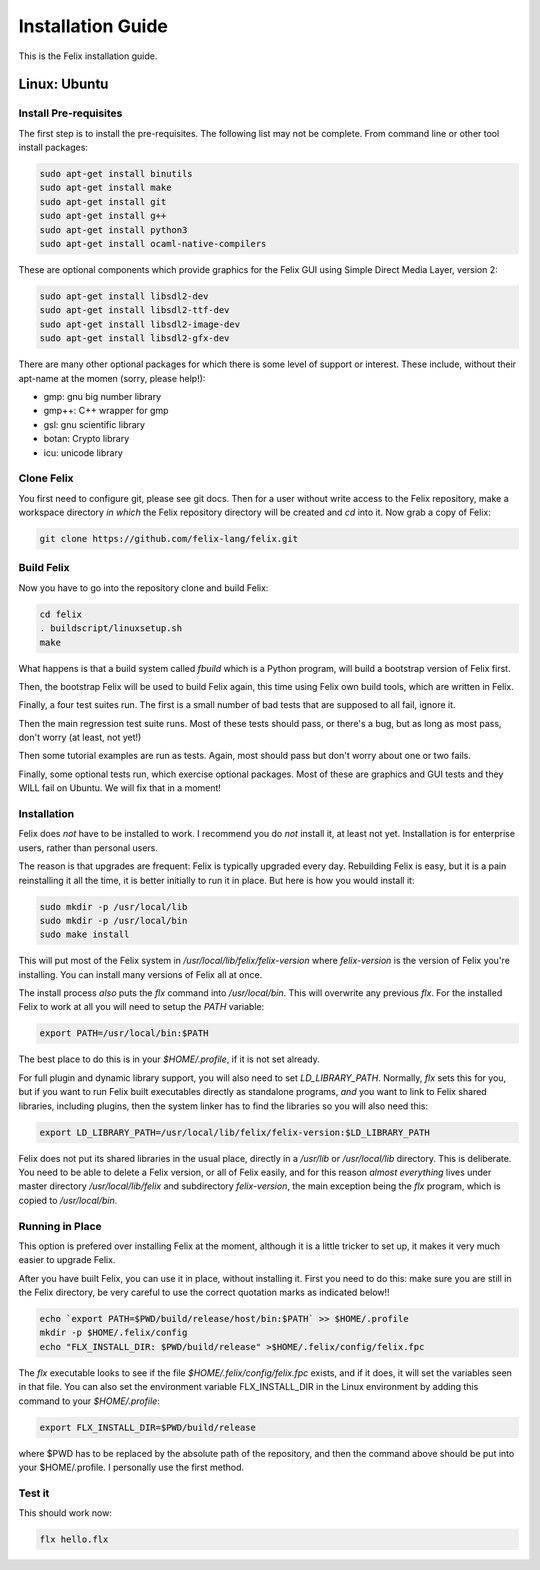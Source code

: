 ===================
Installation Guide
===================

This is the Felix installation guide.

Linux: Ubuntu
=============

Install Pre-requisites
----------------------

The first step is to install the pre-requisites.
The following list may not be complete. From 
command line or other tool install packages:

.. code-block:: bash

   sudo apt-get install binutils
   sudo apt-get install make
   sudo apt-get install git
   sudo apt-get install g++
   sudo apt-get install python3
   sudo apt-get install ocaml-native-compilers

These are optional components which provide graphics for
the Felix GUI using Simple Direct Media Layer, version 2:

.. code-block:: bash

   sudo apt-get install libsdl2-dev
   sudo apt-get install libsdl2-ttf-dev
   sudo apt-get install libsdl2-image-dev
   sudo apt-get install libsdl2-gfx-dev
 
There are many other optional packages for which there
is some level of support or interest. These include,
without their apt-name at the momen (sorry, please help!):

* gmp: gnu big number library
* gmp++: C++ wrapper for gmp
* gsl: gnu scientific library
* botan: Crypto library
* icu: unicode library

Clone Felix
-----------

You first need to configure git, please see git docs.
Then for a user without write access to the Felix repository,
make a workspace directory *in which* the Felix repository
directory will be created and `cd` into it. Now grab a copy of Felix:

.. code-block:: bash

    git clone https://github.com/felix-lang/felix.git


Build Felix
-----------

Now you have to go into the repository clone and build Felix:

.. code-block:: bash

    cd felix
    . buildscript/linuxsetup.sh
    make

What happens is that a build system called *fbuild* which is a Python
program, will build a bootstrap version of Felix first.

Then, the bootstrap Felix will be used to build Felix again,
this time using Felix own build tools, which are written
in Felix.

Finally, a four test suites run. The first is a small number
of bad tests that are supposed to all fail, ignore it.

Then the main regression test suite runs. Most of these tests
should pass, or there's a bug, but as long as most pass, don't
worry (at least, not yet!)

Then some tutorial examples are run as tests. Again, most
should pass but don't worry about one or two fails.

Finally, some optional tests run, which exercise optional
packages. Most of these are graphics and GUI tests and
they WILL fail on Ubuntu. We will fix that in a moment!

Installation
------------

Felix does *not* have to be installed to work.
I recommend you do *not* install it, at least not yet.
Installation is for enterprise users, rather than personal users.

The reason is that upgrades are frequent: Felix is typically
upgraded every day. Rebuilding Felix is easy, but it is a pain
reinstalling it all the time, it is better initially to run it
in place. But here is how you would install it:

.. code-block:: bash

    sudo mkdir -p /usr/local/lib
    sudo mkdir -p /usr/local/bin
    sudo make install

This will put most of the Felix system in `/usr/local/lib/felix/felix-version`
where `felix-version` is the version of Felix you're installing. You can
install many versions of Felix all at once.

The install process *also* puts the `flx` command into `/usr/local/bin`.
This will overwrite any previous `flx`. For the installed Felix to work
at all you will need to setup the `PATH` variable:

.. code-block:: bash

    export PATH=/usr/local/bin:$PATH

The best place to do this is in your `$HOME/.profile`, if it is not
set already.

For full plugin and dynamic library support, you will also need to
set `LD_LIBRARY_PATH`. Normally, `flx` sets this for you, but if you want
to run Felix built executables directly as standalone programs, *and*
you want to link to Felix shared libraries, including plugins, 
then the system linker has to find the libraries so you will also need this:

.. code-block:: bash

    export LD_LIBRARY_PATH=/usr/local/lib/felix/felix-version:$LD_LIBRARY_PATH

Felix does not put its shared libraries in the usual place, directly in 
a `/usr/lib` or `/usr/local/lib` directory. This is deliberate.
You need to be able to delete a Felix version, or all of Felix easily,
and for this reason *almost everything* lives under master directory
`/usr/local/lib/felix` and subdirectory `felix-version`, the main
exception being the `flx` program, which is copied to `/usr/local/bin`.

Running in Place
----------------

This option is prefered over installing Felix at the moment,
although it is a little tricker to set up, it makes it very
much easier to upgrade Felix.

After you have built Felix, you can use it in place, without
installing it. First you need to do this: make sure you
are still in the Felix directory, be very careful to use the
correct quotation marks as indicated below!!

.. code-block:: bash

    echo `export PATH=$PWD/build/release/host/bin:$PATH` >> $HOME/.profile
    mkdir -p $HOME/.felix/config
    echo "FLX_INSTALL_DIR: $PWD/build/release" >$HOME/.felix/config/felix.fpc

The `flx` executable looks to see if the file `$HOME/.felix/config/felix.fpc` exists,
and if it does, it will set the variables seen in that file. You can also set the
environment variable FLX_INSTALL_DIR in the Linux environment by adding this command
to your `$HOME/.profile`:
 
.. code-block:: bash

    export FLX_INSTALL_DIR=$PWD/build/release

where $PWD has to be replaced by the absolute path of the repository,
and then the command above should be put into your $HOME/.profile.
I personally use the first method.

Test it
-------

This should work now:

.. code-block:: bash

    flx hello.flx



